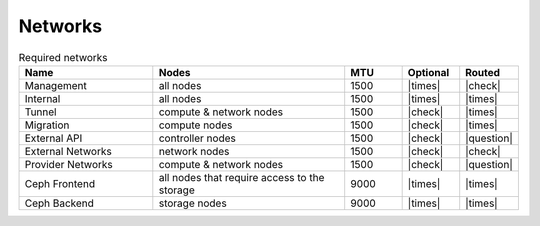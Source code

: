 ========
Networks
========

.. image:: /images/network-schema.png

.. list-table:: Required networks
   :header-rows: 1
   :widths: 7 10 3 3 3

   * - Name
     - Nodes
     - MTU
     - Optional
     - Routed
   * - Management
     - all nodes
     - 1500
     - |times|
     - |check|
   * - Internal
     - all nodes
     - 1500
     - |times|
     - |times|
   * - Tunnel
     - compute & network nodes
     - 1500
     - |check|
     - |times|
   * - Migration
     - compute nodes
     - 1500
     - |check|
     - |times|
   * - External API
     - controller nodes
     - 1500
     - |check|
     - |question|
   * - External Networks
     - network nodes
     - 1500
     - |check|
     - |check|
   * - Provider Networks
     - compute & network nodes
     - 1500
     - |check|
     - |question|
   * - Ceph Frontend
     - all nodes that require access to the storage
     - 9000
     - |times|
     - |times|
   * - Ceph Backend
     - storage nodes
     - 9000
     - |times|
     - |times|
